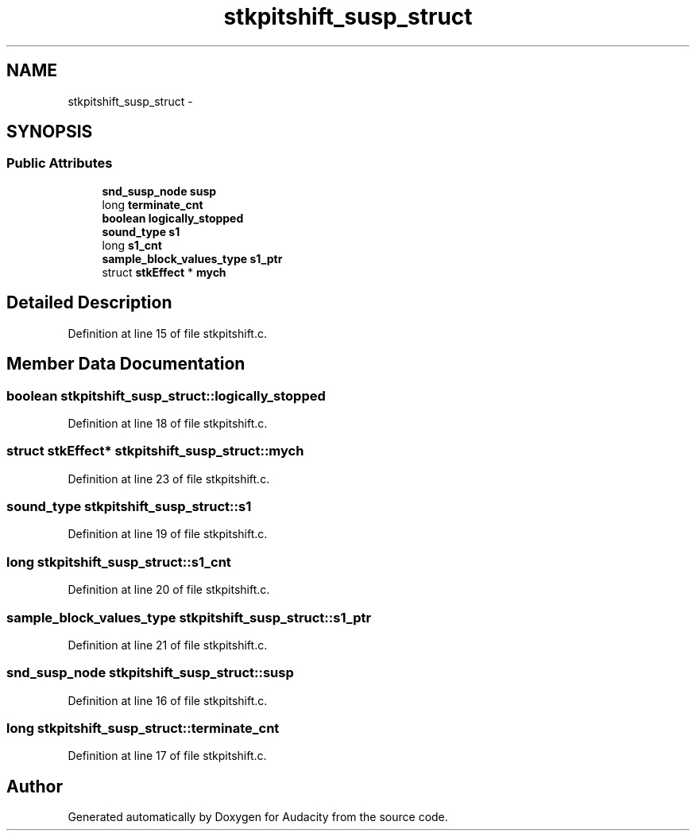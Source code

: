 .TH "stkpitshift_susp_struct" 3 "Thu Apr 28 2016" "Audacity" \" -*- nroff -*-
.ad l
.nh
.SH NAME
stkpitshift_susp_struct \- 
.SH SYNOPSIS
.br
.PP
.SS "Public Attributes"

.in +1c
.ti -1c
.RI "\fBsnd_susp_node\fP \fBsusp\fP"
.br
.ti -1c
.RI "long \fBterminate_cnt\fP"
.br
.ti -1c
.RI "\fBboolean\fP \fBlogically_stopped\fP"
.br
.ti -1c
.RI "\fBsound_type\fP \fBs1\fP"
.br
.ti -1c
.RI "long \fBs1_cnt\fP"
.br
.ti -1c
.RI "\fBsample_block_values_type\fP \fBs1_ptr\fP"
.br
.ti -1c
.RI "struct \fBstkEffect\fP * \fBmych\fP"
.br
.in -1c
.SH "Detailed Description"
.PP 
Definition at line 15 of file stkpitshift\&.c\&.
.SH "Member Data Documentation"
.PP 
.SS "\fBboolean\fP stkpitshift_susp_struct::logically_stopped"

.PP
Definition at line 18 of file stkpitshift\&.c\&.
.SS "struct \fBstkEffect\fP* stkpitshift_susp_struct::mych"

.PP
Definition at line 23 of file stkpitshift\&.c\&.
.SS "\fBsound_type\fP stkpitshift_susp_struct::s1"

.PP
Definition at line 19 of file stkpitshift\&.c\&.
.SS "long stkpitshift_susp_struct::s1_cnt"

.PP
Definition at line 20 of file stkpitshift\&.c\&.
.SS "\fBsample_block_values_type\fP stkpitshift_susp_struct::s1_ptr"

.PP
Definition at line 21 of file stkpitshift\&.c\&.
.SS "\fBsnd_susp_node\fP stkpitshift_susp_struct::susp"

.PP
Definition at line 16 of file stkpitshift\&.c\&.
.SS "long stkpitshift_susp_struct::terminate_cnt"

.PP
Definition at line 17 of file stkpitshift\&.c\&.

.SH "Author"
.PP 
Generated automatically by Doxygen for Audacity from the source code\&.

